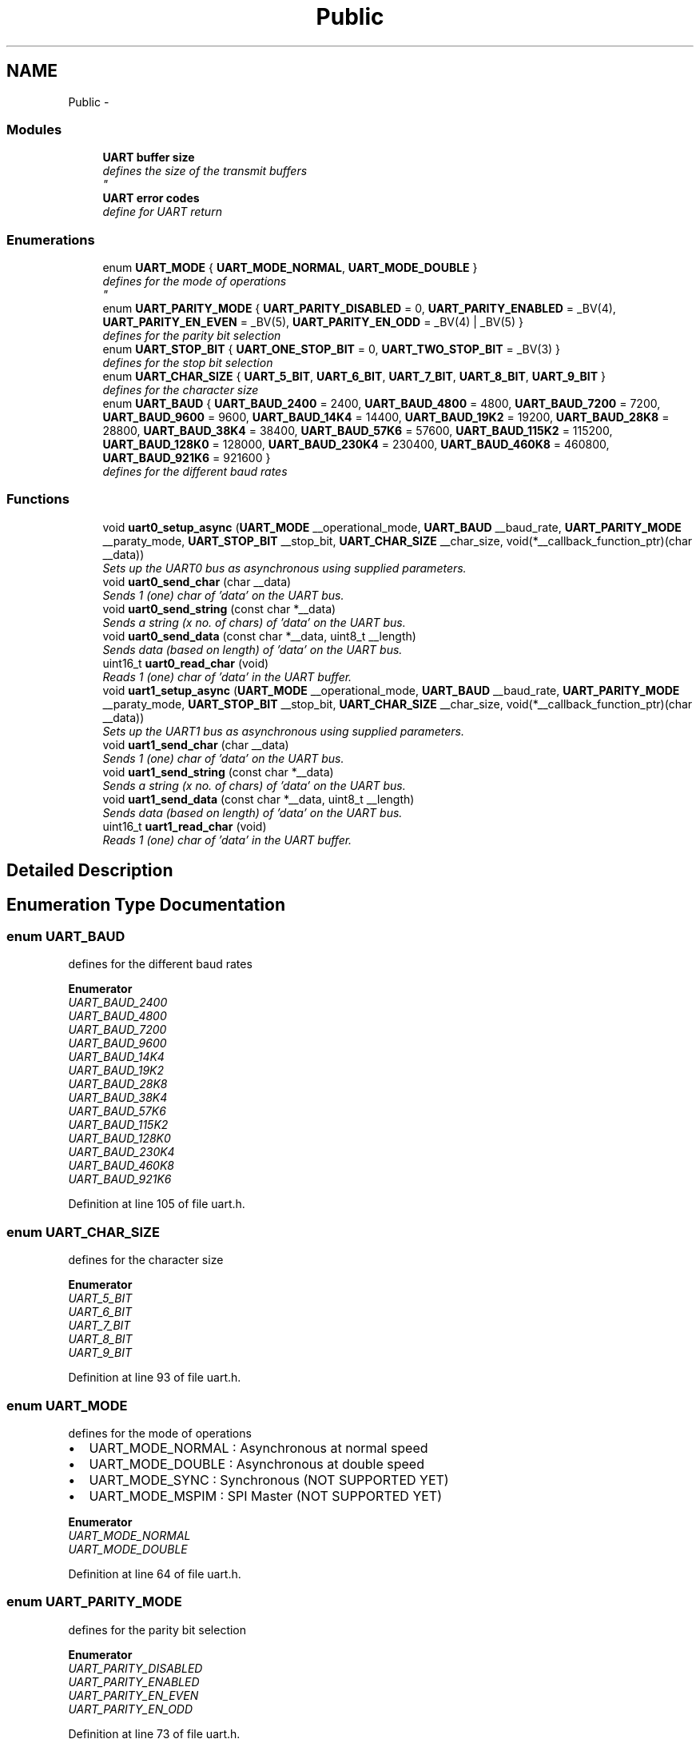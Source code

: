 .TH "Public" 3 "Tue Dec 2 2014" "Version v0.01" "VROOM" \" -*- nroff -*-
.ad l
.nh
.SH NAME
Public \- 
.SS "Modules"

.in +1c
.ti -1c
.RI "\fBUART buffer size\fP"
.br
.RI "\fIdefines the size of the transmit buffers 
.br
\fP"
.ti -1c
.RI "\fBUART error codes\fP"
.br
.RI "\fIdefine for UART return \fP"
.in -1c
.SS "Enumerations"

.in +1c
.ti -1c
.RI "enum \fBUART_MODE\fP { \fBUART_MODE_NORMAL\fP, \fBUART_MODE_DOUBLE\fP }"
.br
.RI "\fIdefines for the mode of operations 
.br
\fP"
.ti -1c
.RI "enum \fBUART_PARITY_MODE\fP { \fBUART_PARITY_DISABLED\fP = 0, \fBUART_PARITY_ENABLED\fP = _BV(4), \fBUART_PARITY_EN_EVEN\fP = _BV(5), \fBUART_PARITY_EN_ODD\fP = _BV(4) | _BV(5) }"
.br
.RI "\fIdefines for the parity bit selection \fP"
.ti -1c
.RI "enum \fBUART_STOP_BIT\fP { \fBUART_ONE_STOP_BIT\fP = 0, \fBUART_TWO_STOP_BIT\fP = _BV(3) }"
.br
.RI "\fIdefines for the stop bit selection \fP"
.ti -1c
.RI "enum \fBUART_CHAR_SIZE\fP { \fBUART_5_BIT\fP, \fBUART_6_BIT\fP, \fBUART_7_BIT\fP, \fBUART_8_BIT\fP, \fBUART_9_BIT\fP }"
.br
.RI "\fIdefines for the character size \fP"
.ti -1c
.RI "enum \fBUART_BAUD\fP { \fBUART_BAUD_2400\fP = 2400, \fBUART_BAUD_4800\fP = 4800, \fBUART_BAUD_7200\fP = 7200, \fBUART_BAUD_9600\fP = 9600, \fBUART_BAUD_14K4\fP = 14400, \fBUART_BAUD_19K2\fP = 19200, \fBUART_BAUD_28K8\fP = 28800, \fBUART_BAUD_38K4\fP = 38400, \fBUART_BAUD_57K6\fP = 57600, \fBUART_BAUD_115K2\fP = 115200, \fBUART_BAUD_128K0\fP = 128000, \fBUART_BAUD_230K4\fP = 230400, \fBUART_BAUD_460K8\fP = 460800, \fBUART_BAUD_921K6\fP = 921600 }"
.br
.RI "\fIdefines for the different baud rates \fP"
.in -1c
.SS "Functions"

.in +1c
.ti -1c
.RI "void \fBuart0_setup_async\fP (\fBUART_MODE\fP __operational_mode, \fBUART_BAUD\fP __baud_rate, \fBUART_PARITY_MODE\fP __paraty_mode, \fBUART_STOP_BIT\fP __stop_bit, \fBUART_CHAR_SIZE\fP __char_size, void(*__callback_function_ptr)(char __data))"
.br
.RI "\fISets up the UART0 bus as asynchronous using supplied parameters\&. \fP"
.ti -1c
.RI "void \fBuart0_send_char\fP (char __data)"
.br
.RI "\fISends 1 (one) char of 'data' on the UART bus\&. \fP"
.ti -1c
.RI "void \fBuart0_send_string\fP (const char *__data)"
.br
.RI "\fISends a string (x no\&. of chars) of 'data' on the UART bus\&. \fP"
.ti -1c
.RI "void \fBuart0_send_data\fP (const char *__data, uint8_t __length)"
.br
.RI "\fISends data (based on length) of 'data' on the UART bus\&. \fP"
.ti -1c
.RI "uint16_t \fBuart0_read_char\fP (void)"
.br
.RI "\fIReads 1 (one) char of 'data' in the UART buffer\&. \fP"
.ti -1c
.RI "void \fBuart1_setup_async\fP (\fBUART_MODE\fP __operational_mode, \fBUART_BAUD\fP __baud_rate, \fBUART_PARITY_MODE\fP __paraty_mode, \fBUART_STOP_BIT\fP __stop_bit, \fBUART_CHAR_SIZE\fP __char_size, void(*__callback_function_ptr)(char __data))"
.br
.RI "\fISets up the UART1 bus as asynchronous using supplied parameters\&. \fP"
.ti -1c
.RI "void \fBuart1_send_char\fP (char __data)"
.br
.RI "\fISends 1 (one) char of 'data' on the UART bus\&. \fP"
.ti -1c
.RI "void \fBuart1_send_string\fP (const char *__data)"
.br
.RI "\fISends a string (x no\&. of chars) of 'data' on the UART bus\&. \fP"
.ti -1c
.RI "void \fBuart1_send_data\fP (const char *__data, uint8_t __length)"
.br
.RI "\fISends data (based on length) of 'data' on the UART bus\&. \fP"
.ti -1c
.RI "uint16_t \fBuart1_read_char\fP (void)"
.br
.RI "\fIReads 1 (one) char of 'data' in the UART buffer\&. \fP"
.in -1c
.SH "Detailed Description"
.PP 

.SH "Enumeration Type Documentation"
.PP 
.SS "enum \fBUART_BAUD\fP"

.PP
defines for the different baud rates 
.PP
\fBEnumerator\fP
.in +1c
.TP
\fB\fIUART_BAUD_2400 \fP\fP
.TP
\fB\fIUART_BAUD_4800 \fP\fP
.TP
\fB\fIUART_BAUD_7200 \fP\fP
.TP
\fB\fIUART_BAUD_9600 \fP\fP
.TP
\fB\fIUART_BAUD_14K4 \fP\fP
.TP
\fB\fIUART_BAUD_19K2 \fP\fP
.TP
\fB\fIUART_BAUD_28K8 \fP\fP
.TP
\fB\fIUART_BAUD_38K4 \fP\fP
.TP
\fB\fIUART_BAUD_57K6 \fP\fP
.TP
\fB\fIUART_BAUD_115K2 \fP\fP
.TP
\fB\fIUART_BAUD_128K0 \fP\fP
.TP
\fB\fIUART_BAUD_230K4 \fP\fP
.TP
\fB\fIUART_BAUD_460K8 \fP\fP
.TP
\fB\fIUART_BAUD_921K6 \fP\fP
.PP
Definition at line 105 of file uart\&.h\&.
.SS "enum \fBUART_CHAR_SIZE\fP"

.PP
defines for the character size 
.PP
\fBEnumerator\fP
.in +1c
.TP
\fB\fIUART_5_BIT \fP\fP
.TP
\fB\fIUART_6_BIT \fP\fP
.TP
\fB\fIUART_7_BIT \fP\fP
.TP
\fB\fIUART_8_BIT \fP\fP
.TP
\fB\fIUART_9_BIT \fP\fP
.PP
Definition at line 93 of file uart\&.h\&.
.SS "enum \fBUART_MODE\fP"

.PP
defines for the mode of operations 
.br

.IP "\(bu" 2
UART_MODE_NORMAL : Asynchronous at normal speed 
.br

.IP "\(bu" 2
UART_MODE_DOUBLE : Asynchronous at double speed 
.br

.IP "\(bu" 2
UART_MODE_SYNC : Synchronous (NOT SUPPORTED YET) 
.br

.IP "\(bu" 2
UART_MODE_MSPIM : SPI Master (NOT SUPPORTED YET) 
.br

.PP

.PP
\fBEnumerator\fP
.in +1c
.TP
\fB\fIUART_MODE_NORMAL \fP\fP
.TP
\fB\fIUART_MODE_DOUBLE \fP\fP
.PP
Definition at line 64 of file uart\&.h\&.
.SS "enum \fBUART_PARITY_MODE\fP"

.PP
defines for the parity bit selection 
.PP
\fBEnumerator\fP
.in +1c
.TP
\fB\fIUART_PARITY_DISABLED \fP\fP
.TP
\fB\fIUART_PARITY_ENABLED \fP\fP
.TP
\fB\fIUART_PARITY_EN_EVEN \fP\fP
.TP
\fB\fIUART_PARITY_EN_ODD \fP\fP
.PP
Definition at line 73 of file uart\&.h\&.
.SS "enum \fBUART_STOP_BIT\fP"

.PP
defines for the stop bit selection 
.PP
\fBEnumerator\fP
.in +1c
.TP
\fB\fIUART_ONE_STOP_BIT \fP\fP
.TP
\fB\fIUART_TWO_STOP_BIT \fP\fP
.PP
Definition at line 84 of file uart\&.h\&.
.SH "Function Documentation"
.PP 
.SS "uint16_t uart0_read_char (void)"

.PP
Reads 1 (one) char of 'data' in the UART buffer\&. Reads one char
.PP
\fBParameters:\fP
.RS 4
\fIvoid\fP 
.RE
.PP
\fBReturns:\fP
.RS 4
uint16_t - next char(byte) in the buffer 
.RE
.PP

.PP
Definition at line 193 of file uart\&.c\&.
.SS "void uart0_send_char (char__data)"

.PP
Sends 1 (one) char of 'data' on the UART bus\&. Sends one char
.PP
\fBParameters:\fP
.RS 4
\fIchar\fP __data - the data to be sent
.RE
.PP
\fBReturns:\fP
.RS 4
void 
.RE
.PP

.PP
Definition at line 152 of file uart\&.c\&.
.SS "void uart0_send_data (const char *__data, uint8_t__length)"

.PP
Sends data (based on length) of 'data' on the UART bus\&. Loops through the 'data' string stores it in a local buffer, then sets the Data Register Empty interrupt bit\&. Does not terminates when zero character is meet
.PP
\fBParameters:\fP
.RS 4
\fIconst\fP char *__data - data to be sent 
.br
\fIuint8_t\fP __length - number of bytes 
.RE
.PP
\fBNote:\fP
.RS 4
Does not terminates when zero character is meet 
.RE
.PP
\fBReturns:\fP
.RS 4
void 
.RE
.PP

.PP
Definition at line 183 of file uart\&.c\&.
.SS "void uart0_send_string (const char *__data)"

.PP
Sends a string (x no\&. of chars) of 'data' on the UART bus\&. Loops through the 'data' string stores it in a local buffer, then sets the Data Register Empty interrupt bit\&.
.PP
\fBParameters:\fP
.RS 4
\fIconst\fP char *__data - a sting to be sent
.RE
.PP
\fBReturns:\fP
.RS 4
void 
.RE
.PP

.PP
Definition at line 171 of file uart\&.c\&.
.SS "void uart0_setup_async (\fBUART_MODE\fP__operational_mode, \fBUART_BAUD\fP__baud_rate, \fBUART_PARITY_MODE\fP__paraty_mode, \fBUART_STOP_BIT\fP__stop_bit, \fBUART_CHAR_SIZE\fP__char_size, void(*)(char __data)__callback_function_ptr)"

.PP
Sets up the UART0 bus as asynchronous using supplied parameters\&. Takes the supplied UART parameters and sets up the UART accordingly
.PP
\fBParameters:\fP
.RS 4
\fIUART_MODE\fP __operational_mode - normal speed or double speed mode 
.br
\fIUART_BAUD\fP __baud_rate - baud rate of operations 
.br
\fIUART_PARITY_MODE\fP __paraty_mode - sets the parity bit mode 
.br
\fIUART_STOP_BIT\fP __stop_bit - one or two stop bits 
.br
\fIUART_CHAR_SIZE\fP __char_size - the character size between 5 and 9 bits 
.br
\fIvoid\fP *__callback_function_ptr - the pointer to the function which should be called when the SPI interrupt is triggered
.RE
.PP
\fBNote:\fP
.RS 4
BE SURE TO HAVE SELECTED A CLOCK SPEED FOR THE MCU WITH A LOW ERROR RATE FOR UART USAGE
.RE
.PP
\fBReturns:\fP
.RS 4
uint8_t - a handle for the setup 
.RE
.PP

.PP
Definition at line 54 of file uart\&.c\&.
.SS "uint16_t uart1_read_char (void)"

.PP
Reads 1 (one) char of 'data' in the UART buffer\&. Reads one char
.PP
\fBParameters:\fP
.RS 4
\fIvoid\fP 
.RE
.PP
\fBReturns:\fP
.RS 4
uint16_t - next char(byte) in the buffer 
.RE
.PP

.PP
Definition at line 378 of file uart\&.c\&.
.SS "void uart1_send_char (char__data)"

.PP
Sends 1 (one) char of 'data' on the UART bus\&. Sends one char
.PP
\fBParameters:\fP
.RS 4
\fIchar\fP __data - the data to be sent
.RE
.PP
\fBReturns:\fP
.RS 4
void 
.RE
.PP

.PP
Definition at line 337 of file uart\&.c\&.
.SS "void uart1_send_data (const char *__data, uint8_t__length)"

.PP
Sends data (based on length) of 'data' on the UART bus\&. Loops through the 'data' string stores it in a local buffer, then sets the Data Register Empty interrupt bit\&. Does not terminates when zero character is meet
.PP
\fBParameters:\fP
.RS 4
\fIconst\fP char *__data - data to be sent 
.br
\fIuint8_t\fP __length - number of bytes 
.RE
.PP
\fBNote:\fP
.RS 4
Does not terminates when zero character is meet 
.RE
.PP
\fBReturns:\fP
.RS 4
void 
.RE
.PP

.PP
Definition at line 368 of file uart\&.c\&.
.SS "void uart1_send_string (const char *__data)"

.PP
Sends a string (x no\&. of chars) of 'data' on the UART bus\&. Loops through the 'data' string stores it in a local buffer, then sets the Data Register Empty interrupt bit\&.
.PP
\fBParameters:\fP
.RS 4
\fIconst\fP char *__data - a sting to be sent
.RE
.PP
\fBReturns:\fP
.RS 4
void 
.RE
.PP

.PP
Definition at line 356 of file uart\&.c\&.
.SS "void uart1_setup_async (\fBUART_MODE\fP__operational_mode, \fBUART_BAUD\fP__baud_rate, \fBUART_PARITY_MODE\fP__paraty_mode, \fBUART_STOP_BIT\fP__stop_bit, \fBUART_CHAR_SIZE\fP__char_size, void(*)(char __data)__callback_function_ptr)"

.PP
Sets up the UART1 bus as asynchronous using supplied parameters\&. Takes the supplied UART parameters and sets up the UART accordingly
.PP
\fBParameters:\fP
.RS 4
\fIUART_MODE\fP __operational_mode - normal speed or double speed mode 
.br
\fIUART_BAUD\fP __baud_rate - baud rate of operations 
.br
\fIUART_PARITY_MODE\fP __paraty_mode - sets the parity bit mode 
.br
\fIUART_STOP_BIT\fP __stop_bit - one or two stop bits 
.br
\fIUART_CHAR_SIZE\fP __char_size - the character size between 5 and 9 bits 
.br
\fIvoid\fP *__callback_function_ptr - the pointer to the function which should be called when the SPI interrupt is triggered
.RE
.PP
\fBNote:\fP
.RS 4
BE SURE TO HAVE SELECTED A CLOCK SPEED FOR THE MCU WITH A LOW ERROR RATE FOR UART USAGE
.RE
.PP
\fBReturns:\fP
.RS 4
uint8_t - a handle for the setup 
.RE
.PP

.PP
Definition at line 242 of file uart\&.c\&.
.SH "Author"
.PP 
Generated automatically by Doxygen for VROOM from the source code\&.
